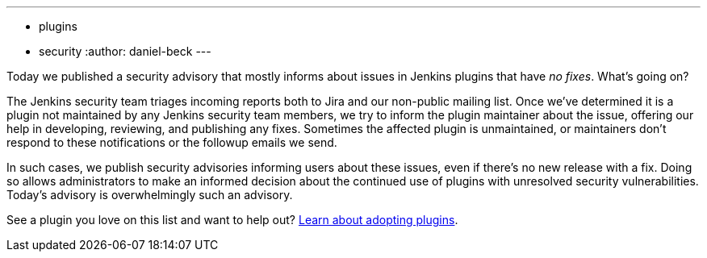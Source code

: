 ---
:layout: post
:title: Security spring cleaning
:tags:
- plugins
- security
:author: daniel-beck
---

Today we published a security advisory that mostly informs about issues in Jenkins plugins that have _no fixes_.
What's going on?

The Jenkins security team triages incoming reports both to Jira and our non-public mailing list.
Once we've determined it is a plugin not maintained by any Jenkins security team members, we try to inform the plugin maintainer about the issue, offering our help in developing, reviewing, and publishing any fixes.
Sometimes the affected plugin is unmaintained, or maintainers don't respond to these notifications or the followup emails we send.

In such cases, we publish security advisories informing users about these issues, even if there's no new release with a fix.
Doing so allows administrators to make an informed decision about the continued use of plugins with unresolved security vulnerabilities.
Today's advisory is overwhelmingly such an advisory.

See a plugin you love on this list and want to help out? https://wiki.jenkins-ci.org/display/JENKINS/Adopt+a+Plugin[Learn about adopting plugins].